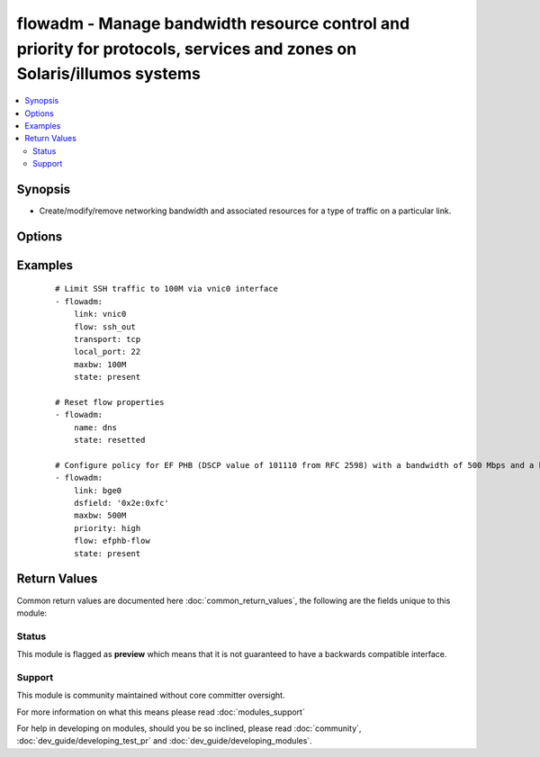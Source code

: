.. _flowadm:


flowadm - Manage bandwidth resource control and priority for protocols, services and zones on Solaris/illumos systems
+++++++++++++++++++++++++++++++++++++++++++++++++++++++++++++++++++++++++++++++++++++++++++++++++++++++++++++++++++++

.. versionadded:: 2.2


.. contents::
   :local:
   :depth: 2


Synopsis
--------

* Create/modify/remove networking bandwidth and associated resources for a type of traffic on a particular link.




Options
-------

.. raw:: html

    <table border=1 cellpadding=4>
    <tr>
    <th class="head">parameter</th>
    <th class="head">required</th>
    <th class="head">default</th>
    <th class="head">choices</th>
    <th class="head">comments</th>
    </tr>
                <tr><td>dsfield<br/><div style="font-size: small;"></div></td>
    <td>no</td>
    <td></td>
        <td></td>
        <td><div>- Identifies the 8-bit differentiated services field (as defined in RFC 2474). The optional dsfield_mask is used to state the bits of interest in the differentiated services field when comparing with the dsfield value. Both values must be in hexadecimal.
    </div>        </td></tr>
                <tr><td>link<br/><div style="font-size: small;"></div></td>
    <td>no</td>
    <td></td>
        <td></td>
        <td><div>Specifiies a link to configure flow on.</div>        </td></tr>
                <tr><td>local_ip<br/><div style="font-size: small;"></div></td>
    <td>no</td>
    <td></td>
        <td></td>
        <td><div>Identifies a network flow by the local IP address.</div>        </td></tr>
                <tr><td>local_port<br/><div style="font-size: small;"></div></td>
    <td>no</td>
    <td></td>
        <td></td>
        <td><div>Identifies a service specified by the local port.</div>        </td></tr>
                <tr><td>maxbw<br/><div style="font-size: small;"></div></td>
    <td>no</td>
    <td></td>
        <td></td>
        <td><div>- Sets the full duplex bandwidth for the flow. The bandwidth is specified as an integer with one of the scale suffixes(K, M, or G for Kbps, Mbps, and Gbps). If no units are specified, the input value will be read as Mbps.
    </div>        </td></tr>
                <tr><td>name<br/><div style="font-size: small;"></div></td>
    <td>yes</td>
    <td></td>
        <td></td>
        <td><div>- A flow is defined as a set of attributes based on Layer 3 and Layer 4 headers, which can be used to identify a protocol, service, or a zone.
    </div></br>
    <div style="font-size: small;">aliases: flow<div>        </td></tr>
                <tr><td>priority<br/><div style="font-size: small;"></div></td>
    <td>no</td>
    <td>medium</td>
        <td><ul><li>low</li><li>medium</li><li>high</li></ul></td>
        <td><div>Sets the relative priority for the flow.</div>        </td></tr>
                <tr><td>remove_ip<br/><div style="font-size: small;"></div></td>
    <td>no</td>
    <td></td>
        <td></td>
        <td><div>Identifies a network flow by the remote IP address.</div>        </td></tr>
                <tr><td>state<br/><div style="font-size: small;"></div></td>
    <td>no</td>
    <td>present</td>
        <td><ul><li>absent</li><li>present</li><li>resetted</li></ul></td>
        <td><div>Create/delete/enable/disable an IP address on the network interface.</div>        </td></tr>
                <tr><td>temporary<br/><div style="font-size: small;"></div></td>
    <td>no</td>
    <td></td>
        <td><ul><li>true</li><li>false</li></ul></td>
        <td><div>Specifies that the configured flow is temporary. Temporary flows do not persist across reboots.</div>        </td></tr>
                <tr><td>transport<br/><div style="font-size: small;"></div></td>
    <td>no</td>
    <td></td>
        <td></td>
        <td><div>- Specifies a Layer 4 protocol to be used. It is typically used in combination with <em>local_port</em> to identify the service that needs special attention.
    </div>        </td></tr>
        </table>
    </br>



Examples
--------

 ::

    # Limit SSH traffic to 100M via vnic0 interface
    - flowadm:
        link: vnic0
        flow: ssh_out
        transport: tcp
        local_port: 22
        maxbw: 100M
        state: present
    
    # Reset flow properties
    - flowadm:
        name: dns
        state: resetted
    
    # Configure policy for EF PHB (DSCP value of 101110 from RFC 2598) with a bandwidth of 500 Mbps and a high priority.
    - flowadm:
        link: bge0
        dsfield: '0x2e:0xfc'
        maxbw: 500M
        priority: high
        flow: efphb-flow
        state: present

Return Values
-------------

Common return values are documented here :doc:`common_return_values`, the following are the fields unique to this module:

.. raw:: html

    <table border=1 cellpadding=4>
    <tr>
    <th class="head">name</th>
    <th class="head">description</th>
    <th class="head">returned</th>
    <th class="head">type</th>
    <th class="head">sample</th>
    </tr>

        <tr>
        <td> dsfield </td>
        <td> flow's differentiated services value </td>
        <td align=center> if dsfield is defined </td>
        <td align=center> string </td>
        <td align=center> 0x2e:0xfc </td>
    </tr>
            <tr>
        <td> temporary </td>
        <td> flow's persistence </td>
        <td align=center> always </td>
        <td align=center> boolean </td>
        <td align=center> True </td>
    </tr>
            <tr>
        <td> name </td>
        <td> flow name </td>
        <td align=center> always </td>
        <td align=center> string </td>
        <td align=center> http_drop </td>
    </tr>
            <tr>
        <td> maxbw </td>
        <td> flow's maximum bandwidth </td>
        <td align=center> if maxbw is defined </td>
        <td align=center> string </td>
        <td align=center> 100M </td>
    </tr>
            <tr>
        <td> local_Ip </td>
        <td> flow's local IP address </td>
        <td align=center> if local_ip is defined </td>
        <td align=center> string </td>
        <td align=center> 10.0.0.42 </td>
    </tr>
            <tr>
        <td> local_port </td>
        <td> flow's local port </td>
        <td align=center> if local_port is defined </td>
        <td align=center> int </td>
        <td align=center> 1337 </td>
    </tr>
            <tr>
        <td> priority </td>
        <td> flow's priority </td>
        <td align=center> if priority is defined </td>
        <td align=center> string </td>
        <td align=center> low </td>
    </tr>
            <tr>
        <td> state </td>
        <td> state of the target </td>
        <td align=center> always </td>
        <td align=center> string </td>
        <td align=center> present </td>
    </tr>
            <tr>
        <td> link </td>
        <td> flow's link </td>
        <td align=center> if link is defined </td>
        <td align=center> string </td>
        <td align=center> vnic0 </td>
    </tr>
            <tr>
        <td> transport </td>
        <td> flow's transport </td>
        <td align=center> if transport is defined </td>
        <td align=center> string </td>
        <td align=center> tcp </td>
    </tr>
            <tr>
        <td> remote_Ip </td>
        <td> flow's remote IP address </td>
        <td align=center> if remote_ip is defined </td>
        <td align=center> string </td>
        <td align=center> 10.0.0.42 </td>
    </tr>
        
    </table>
    </br></br>




Status
~~~~~~

This module is flagged as **preview** which means that it is not guaranteed to have a backwards compatible interface.


Support
~~~~~~~

This module is community maintained without core committer oversight.

For more information on what this means please read :doc:`modules_support`


For help in developing on modules, should you be so inclined, please read :doc:`community`, :doc:`dev_guide/developing_test_pr` and :doc:`dev_guide/developing_modules`.
